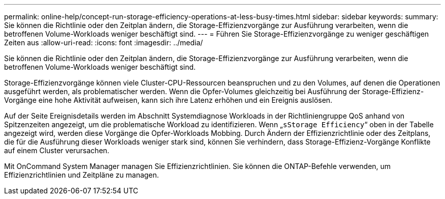 ---
permalink: online-help/concept-run-storage-efficiency-operations-at-less-busy-times.html 
sidebar: sidebar 
keywords:  
summary: Sie können die Richtlinie oder den Zeitplan ändern, die Storage-Effizienzvorgänge zur Ausführung verarbeiten, wenn die betroffenen Volume-Workloads weniger beschäftigt sind. 
---
= Führen Sie Storage-Effizienzvorgänge zu weniger geschäftigen Zeiten aus
:allow-uri-read: 
:icons: font
:imagesdir: ../media/


[role="lead"]
Sie können die Richtlinie oder den Zeitplan ändern, die Storage-Effizienzvorgänge zur Ausführung verarbeiten, wenn die betroffenen Volume-Workloads weniger beschäftigt sind.

Storage-Effizienzvorgänge können viele Cluster-CPU-Ressourcen beanspruchen und zu den Volumes, auf denen die Operationen ausgeführt werden, als problematischer werden. Wenn die Opfer-Volumes gleichzeitig bei Ausführung der Storage-Effizienz-Vorgänge eine hohe Aktivität aufweisen, kann sich ihre Latenz erhöhen und ein Ereignis auslösen.

Auf der Seite Ereignisdetails werden im Abschnitt Systemdiagnose Workloads in der Richtliniengruppe QoS anhand von Spitzenzeiten angezeigt, um die problematische Workload zu identifizieren. Wenn „`sStorage Efficiency`“ oben in der Tabelle angezeigt wird, werden diese Vorgänge die Opfer-Workloads Mobbing. Durch Ändern der Effizienzrichtlinie oder des Zeitplans, die für die Ausführung dieser Workloads weniger stark sind, können Sie verhindern, dass Storage-Effizienz-Vorgänge Konflikte auf einem Cluster verursachen.

Mit OnCommand System Manager managen Sie Effizienzrichtlinien. Sie können die ONTAP-Befehle verwenden, um Effizienzrichtlinien und Zeitpläne zu managen.
